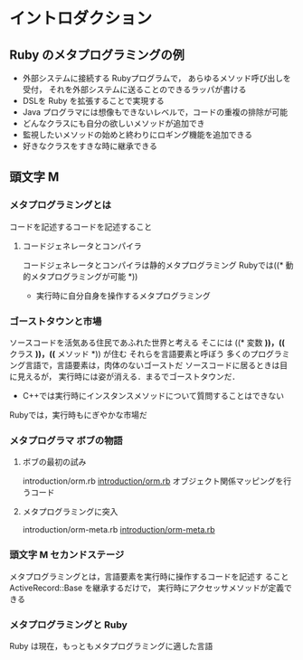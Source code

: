 * イントロダクション
** Ruby のメタプログラミングの例
   - 外部システムに接続する Rubyプログラムで，
     あらゆるメソッド呼び出しを受付，
     それを外部システムに送ることのできるラッパが書ける
   - DSLを Ruby を拡張することで実現する
   - Java プログラマには想像もできないレベルで，コードの重複の排除が可能
   - どんなクラスにも自分の欲しいメソッドが追加でき
   - 監視したいメソッドの始めと終わりにロギング機能を追加できる
   - 好きなクラスをすきな時に継承できる
 
** 頭文字 M
*** メタプログラミングとは
    コードを記述するコードを記述すること
**** コードジェネレータとコンパイラ
    コードジェネレータとコンパイラは静的メタプログラミング
    Rubyでは((* 動的メタプログラミングが可能 *))
    - 実行時に自分自身を操作するメタプログラミング

*** ゴーストタウンと市場
    ソースコードを活気ある住民であふれた世界と考える
    そこには ((* 変数 *))，((* クラス *))，((* メソッド *)) が住む
    それらを言語要素と呼ぼう
    多くのプログラミング言語で，言語要素は，肉体のないゴーストだ
    ソースコードに居るときは目に見えるが，
    実行時には姿が消える．まるでゴーストタウンだ．
    -  C++では実行時にインスタンスメソッドについて質問することはできない
    Rubyでは，実行時もにぎやかな市場だ
    
*** メタプログラマ ボブの物語
**** ボブの最初の試み
     introduction/orm.rb
     [[file:~/COMM/Prog/ruby/meta/introduction/orm.rb::class%20Entity][introduction/orm.rb]]
     オブジェクト関係マッピングを行うコード
     
**** メタプログラミングに突入
     introduction/orm-meta.rb
     [[file:~/COMM/Prog/ruby/meta/introduction/orm-meta.rb::class%20Entity][introduction/orm-meta.rb]]

*** 頭文字 M セカンドステージ
    メタプログラミングとは，言語要素を実行時に操作するコードを記述す
    ること
    ActiveRecord::Base を継承するだけで，
    実行時にアクセッサメソッドが定義できる
*** メタプログラミングと Ruby
    Ruby は現在，もっともメタプログラミングに適した言語

